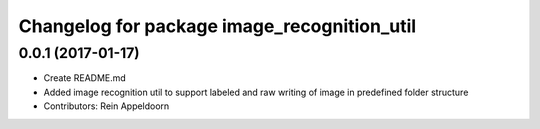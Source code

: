 ^^^^^^^^^^^^^^^^^^^^^^^^^^^^^^^^^^^^^^^^^^^^
Changelog for package image_recognition_util
^^^^^^^^^^^^^^^^^^^^^^^^^^^^^^^^^^^^^^^^^^^^

0.0.1 (2017-01-17)
------------------
* Create README.md
* Added image recognition util to support labeled and raw writing of image in predefined folder structure
* Contributors: Rein Appeldoorn

